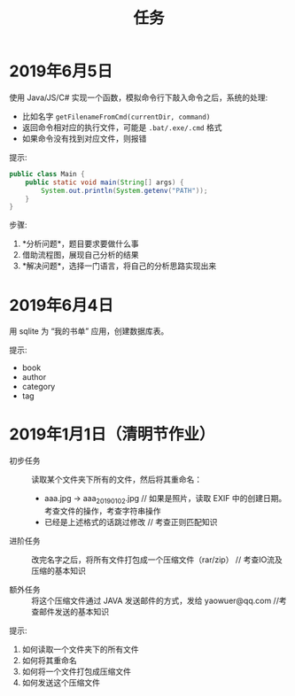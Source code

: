 #+TITLE: 任务



* 2019年6月5日

使用 Java/JS/C# 实现一个函数，模拟命令行下敲入命令之后，系统的处理:
- 比如名字 ~getFilenameFromCmd(currentDir, command)~
- 返回命令相对应的执行文件，可能是 ~.bat/.exe/.cmd~ 格式
- 如果命令没有找到对应文件，则报错

提示:
#+BEGIN_SRC java
  public class Main {
      public static void main(String[] args) {
          System.out.println(System.getenv("PATH"));
      }
  }
#+END_SRC

步骤:
1. *分析问题*，题目要求要做什么事
2. 借助流程图，展现自己分析的结果
3. *解决问题*，选择一门语言，将自己的分析思路实现出来

* 2019年6月4日

用 sqlite 为 “我的书单” 应用，创建数据库表。

提示:
- book
- author
- category
- tag

* 2019年1月1日（清明节作业）

- 初步任务 ::
          读取某个文件夹下所有的文件，然后将其重命名：

          + aaa.jpg  → aaa_20190102.jpg // 如果是照片，读取 EXIF 中的创建日期。考查文件的操作，考查字符串操作
          + 已经是上述格式的话跳过修改    // 考查正则匹配知识

- 进阶任务 ::

          改完名字之后，将所有文件打包成一个压缩文件（rar/zip） // 考查IO流及压缩的基本知识

- 额外任务 ::

          将这个压缩文件通过 JAVA 发送邮件的方式，发给 yaowuer@qq.com  //考查邮件发送的基本知识


提示:
1. 如何读取一个文件夹下的所有文件
2. 如何将其重命名
3. 如何将一个文件打包成压缩文件
4. 如何发送这个压缩文件

